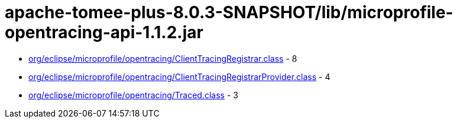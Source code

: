 = apache-tomee-plus-8.0.3-SNAPSHOT/lib/microprofile-opentracing-api-1.1.2.jar

 - link:org/eclipse/microprofile/opentracing/ClientTracingRegistrar.adoc[org/eclipse/microprofile/opentracing/ClientTracingRegistrar.class] - 8
 - link:org/eclipse/microprofile/opentracing/ClientTracingRegistrarProvider.adoc[org/eclipse/microprofile/opentracing/ClientTracingRegistrarProvider.class] - 4
 - link:org/eclipse/microprofile/opentracing/Traced.adoc[org/eclipse/microprofile/opentracing/Traced.class] - 3
